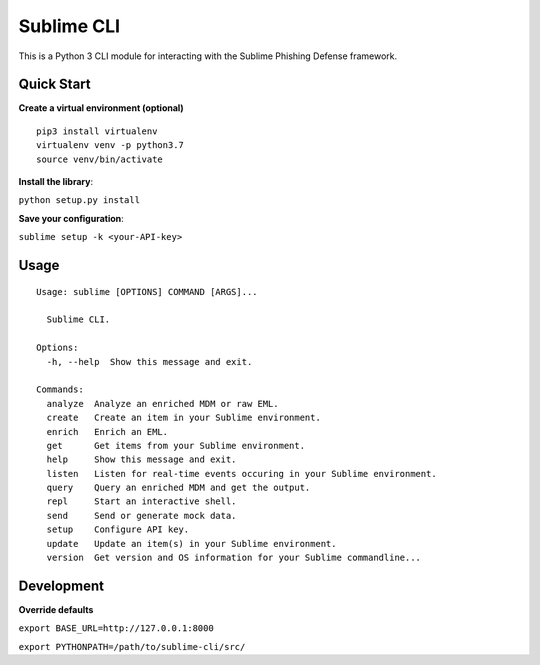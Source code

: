 ================
Sublime CLI
================

.. image:: https://img.shields.io/badge/License-MIT-yellow.svg
    :target: https://opensource.org/licenses/MIT

This is a Python 3 CLI module for interacting with the Sublime Phishing Defense framework.

Quick Start
===========
**Create a virtual environment (optional)**
::

  pip3 install virtualenv
  virtualenv venv -p python3.7
  source venv/bin/activate

**Install the library**:

``python setup.py install``

**Save your configuration**:

``sublime setup -k <your-API-key>``

Usage
=====
::

    Usage: sublime [OPTIONS] COMMAND [ARGS]...

      Sublime CLI.

    Options:
      -h, --help  Show this message and exit.

    Commands:
      analyze  Analyze an enriched MDM or raw EML.
      create   Create an item in your Sublime environment.
      enrich   Enrich an EML.
      get      Get items from your Sublime environment.
      help     Show this message and exit.
      listen   Listen for real-time events occuring in your Sublime environment.
      query    Query an enriched MDM and get the output.
      repl     Start an interactive shell.
      send     Send or generate mock data.
      setup    Configure API key.
      update   Update an item(s) in your Sublime environment.
      version  Get version and OS information for your Sublime commandline...

Development
===========
**Override defaults**

``export BASE_URL=http://127.0.0.1:8000``

``export PYTHONPATH=/path/to/sublime-cli/src/``
